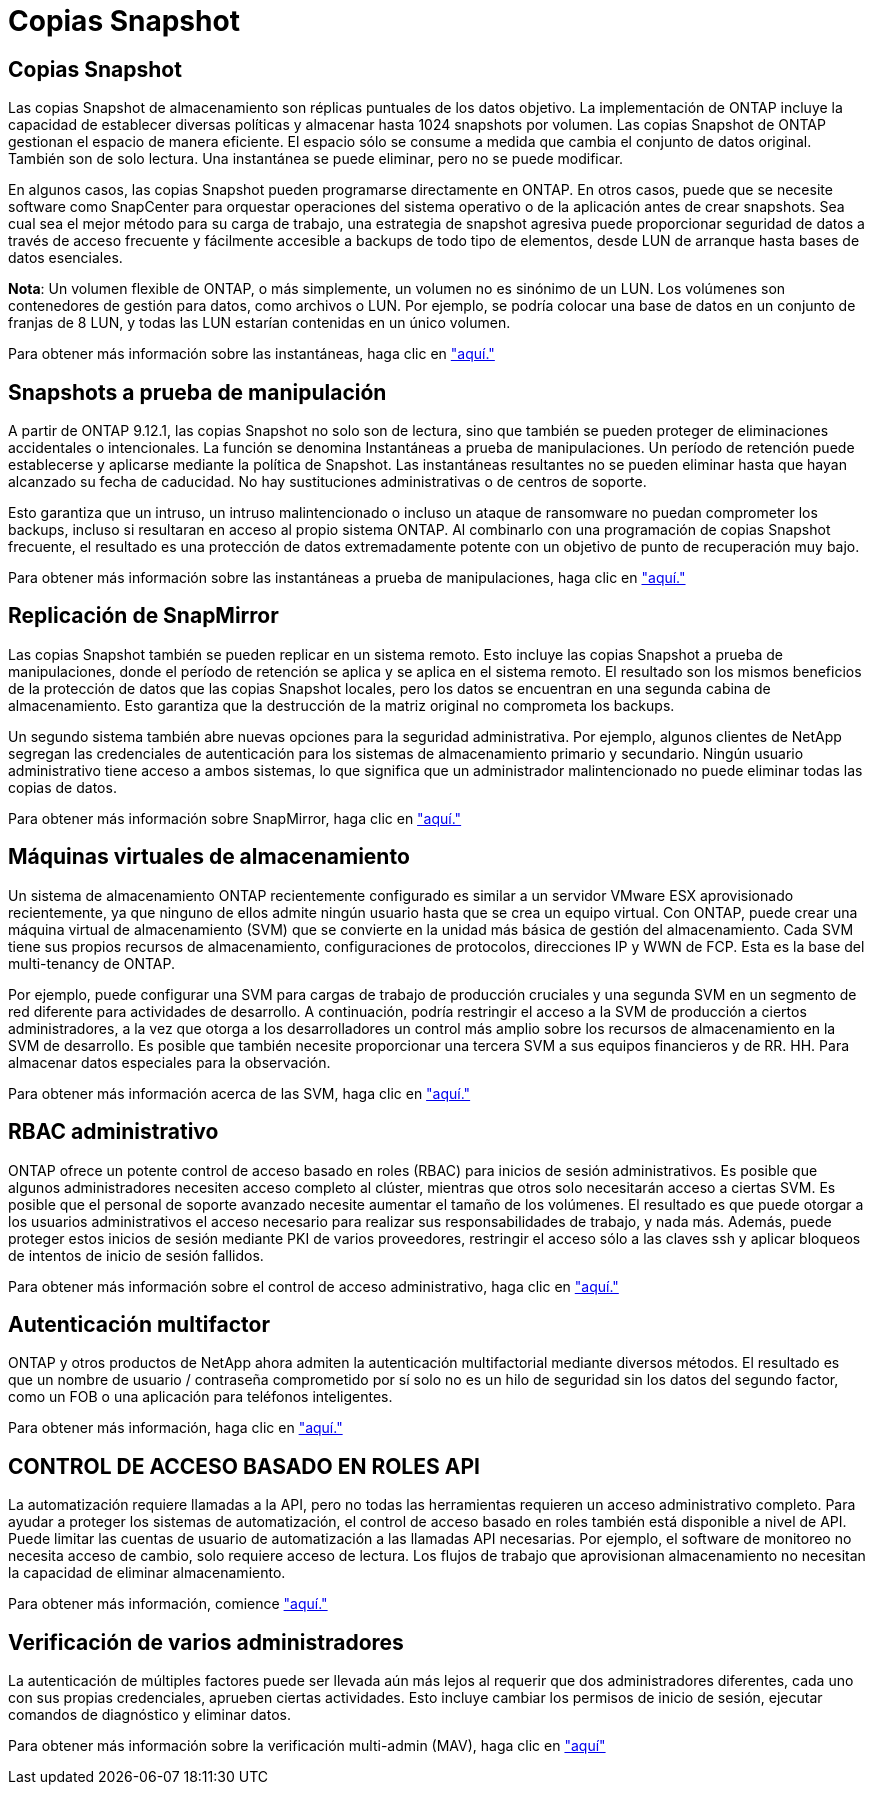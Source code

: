 = Copias Snapshot
:allow-uri-read: 




== Copias Snapshot

Las copias Snapshot de almacenamiento son réplicas puntuales de los datos objetivo. La implementación de ONTAP incluye la capacidad de establecer diversas políticas y almacenar hasta 1024 snapshots por volumen. Las copias Snapshot de ONTAP gestionan el espacio de manera eficiente. El espacio sólo se consume a medida que cambia el conjunto de datos original. También son de solo lectura. Una instantánea se puede eliminar, pero no se puede modificar.

En algunos casos, las copias Snapshot pueden programarse directamente en ONTAP. En otros casos, puede que se necesite software como SnapCenter para orquestar operaciones del sistema operativo o de la aplicación antes de crear snapshots. Sea cual sea el mejor método para su carga de trabajo, una estrategia de snapshot agresiva puede proporcionar seguridad de datos a través de acceso frecuente y fácilmente accesible a backups de todo tipo de elementos, desde LUN de arranque hasta bases de datos esenciales.

*Nota*: Un volumen flexible de ONTAP, o más simplemente, un volumen no es sinónimo de un LUN. Los volúmenes son contenedores de gestión para datos, como archivos o LUN. Por ejemplo, se podría colocar una base de datos en un conjunto de franjas de 8 LUN, y todas las LUN estarían contenidas en un único volumen.

Para obtener más información sobre las instantáneas, haga clic en link:https://docs.netapp.com/us-en/ontap/data-protection/manage-local-snapshot-copies-concept.html["aquí."]



== Snapshots a prueba de manipulación

A partir de ONTAP 9.12.1, las copias Snapshot no solo son de lectura, sino que también se pueden proteger de eliminaciones accidentales o intencionales. La función se denomina Instantáneas a prueba de manipulaciones. Un período de retención puede establecerse y aplicarse mediante la política de Snapshot. Las instantáneas resultantes no se pueden eliminar hasta que hayan alcanzado su fecha de caducidad. No hay sustituciones administrativas o de centros de soporte.

Esto garantiza que un intruso, un intruso malintencionado o incluso un ataque de ransomware no puedan comprometer los backups, incluso si resultaran en acceso al propio sistema ONTAP. Al combinarlo con una programación de copias Snapshot frecuente, el resultado es una protección de datos extremadamente potente con un objetivo de punto de recuperación muy bajo.

Para obtener más información sobre las instantáneas a prueba de manipulaciones, haga clic en link:https://docs.netapp.com/us-en/ontap/snaplock/snapshot-lock-concept.html["aquí."]



== Replicación de SnapMirror

Las copias Snapshot también se pueden replicar en un sistema remoto. Esto incluye las copias Snapshot a prueba de manipulaciones, donde el período de retención se aplica y se aplica en el sistema remoto. El resultado son los mismos beneficios de la protección de datos que las copias Snapshot locales, pero los datos se encuentran en una segunda cabina de almacenamiento. Esto garantiza que la destrucción de la matriz original no comprometa los backups.

Un segundo sistema también abre nuevas opciones para la seguridad administrativa. Por ejemplo, algunos clientes de NetApp segregan las credenciales de autenticación para los sistemas de almacenamiento primario y secundario. Ningún usuario administrativo tiene acceso a ambos sistemas, lo que significa que un administrador malintencionado no puede eliminar todas las copias de datos.

Para obtener más información sobre SnapMirror, haga clic en link:https://docs.netapp.com/us-en/ontap/data-protection/snapmirror-unified-replication-concept.html["aquí."]



== Máquinas virtuales de almacenamiento

Un sistema de almacenamiento ONTAP recientemente configurado es similar a un servidor VMware ESX aprovisionado recientemente, ya que ninguno de ellos admite ningún usuario hasta que se crea un equipo virtual. Con ONTAP, puede crear una máquina virtual de almacenamiento (SVM) que se convierte en la unidad más básica de gestión del almacenamiento. Cada SVM tiene sus propios recursos de almacenamiento, configuraciones de protocolos, direcciones IP y WWN de FCP.  Esta es la base del multi-tenancy de ONTAP.

Por ejemplo, puede configurar una SVM para cargas de trabajo de producción cruciales y una segunda SVM en un segmento de red diferente para actividades de desarrollo. A continuación, podría restringir el acceso a la SVM de producción a ciertos administradores, a la vez que otorga a los desarrolladores un control más amplio sobre los recursos de almacenamiento en la SVM de desarrollo. Es posible que también necesite proporcionar una tercera SVM a sus equipos financieros y de RR. HH. Para almacenar datos especiales para la observación.

Para obtener más información acerca de las SVM, haga clic en link:https://docs.netapp.com/us-en/ontap/concepts/storage-virtualization-concept.html["aquí."]



== RBAC administrativo

ONTAP ofrece un potente control de acceso basado en roles (RBAC) para inicios de sesión administrativos. Es posible que algunos administradores necesiten acceso completo al clúster, mientras que otros solo necesitarán acceso a ciertas SVM. Es posible que el personal de soporte avanzado necesite aumentar el tamaño de los volúmenes. El resultado es que puede otorgar a los usuarios administrativos el acceso necesario para realizar sus responsabilidades de trabajo, y nada más. Además, puede proteger estos inicios de sesión mediante PKI de varios proveedores, restringir el acceso sólo a las claves ssh y aplicar bloqueos de intentos de inicio de sesión fallidos.

Para obtener más información sobre el control de acceso administrativo, haga clic en link:https://docs.netapp.com/us-en/ontap/authentication/manage-access-control-roles-concept.html["aquí."]



== Autenticación multifactor

ONTAP y otros productos de NetApp ahora admiten la autenticación multifactorial mediante diversos métodos. El resultado es que un nombre de usuario / contraseña comprometido por sí solo no es un hilo de seguridad sin los datos del segundo factor, como un FOB o una aplicación para teléfonos inteligentes.

Para obtener más información, haga clic en link:https://docs.netapp.com/us-en/ontap/authentication/mfa-overview.html["aquí."]



== CONTROL DE ACCESO BASADO EN ROLES API

La automatización requiere llamadas a la API, pero no todas las herramientas requieren un acceso administrativo completo. Para ayudar a proteger los sistemas de automatización, el control de acceso basado en roles también está disponible a nivel de API. Puede limitar las cuentas de usuario de automatización a las llamadas API necesarias. Por ejemplo, el software de monitoreo no necesita acceso de cambio, solo requiere acceso de lectura. Los flujos de trabajo que aprovisionan almacenamiento no necesitan la capacidad de eliminar almacenamiento.

Para obtener más información, comience link:https://docs.netapp.com/us-en/ontap-automation/rest/rbac_overview.html["aquí."]



== Verificación de varios administradores

La autenticación de múltiples factores puede ser llevada aún más lejos al requerir que dos administradores diferentes, cada uno con sus propias credenciales, aprueben ciertas actividades. Esto incluye cambiar los permisos de inicio de sesión, ejecutar comandos de diagnóstico y eliminar datos.

Para obtener más información sobre la verificación multi-admin (MAV), haga clic en link:https://docs.netapp.com/us-en/ontap/multi-admin-verify/index.html["aquí"]
